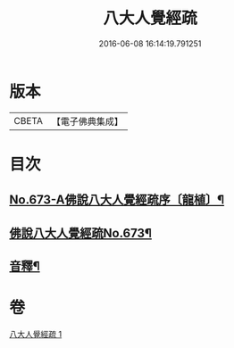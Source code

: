 #+TITLE: 八大人覺經疏 
#+DATE: 2016-06-08 16:14:19.791251

* 版本
 |     CBETA|【電子佛典集成】|

* 目次
** [[file:KR6i0478_001.txt::001-0738c1][No.673-A佛說八大人覺經疏序〔龍植〕¶]]
** [[file:KR6i0478_001.txt::001-0739a1][佛說八大人覺經疏No.673¶]]
** [[file:KR6i0478_001.txt::001-0745a21][音釋¶]]

* 卷
[[file:KR6i0478_001.txt][八大人覺經疏 1]]

